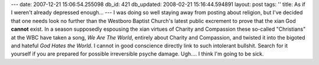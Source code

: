 ---
date: 2007-12-21 15:06:54.255098
db_id: 421
db_updated: 2008-02-21 15:16:44.594891
layout: post
tags: ''
title: As if I weren't already depressed enough...
---
I was doing so well staying away from posting about religion, but I've decided that one needs look no further than the Westboro Baptist Church's latest public excrement to prove that the xian God **cannot** exist.  In a season supposedly espousing the xian virtues of Charity and Compassion these so-called "Christians" at the WBC have taken a song, *We Are The World*, entirely about Charity and Compassion, and twisted it into the bigoted and hateful *God Hates the World*.  I cannot in good conscience directly link to such intolerant bullshit.  Search for it yourself if you are prepared for possible irreversible psyche damage.  Ugh....  I think I'm going to be sick.